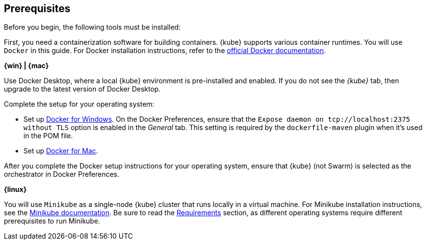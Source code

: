 ////
 Copyright (c) 2018 IBM Corporation and others.
 Licensed under Creative Commons Attribution-NoDerivatives
 4.0 International (CC BY-ND 4.0)
   https://creativecommons.org/licenses/by-nd/4.0/
 Contributors:
     IBM Corporation
////
== Prerequisites

Before you begin, the following tools must be installed:


First, you need a containerization software for building containers. {kube} supports various container runtimes. You will use `Docker` in this guide. For Docker installation instructions, refer to the https://docs.docker.com/install/[official Docker documentation^].

****
[system]#*{win} | {mac}*#

Use Docker Desktop, where a local {kube} environment is pre-installed and enabled. If you do not see the _{kube}_ tab, then upgrade to the latest version of Docker Desktop.

Complete the setup for your operating system:

  - Set up  https://docs.docker.com/docker-for-windows/#kubernetes[Docker for Windows^]. On the Docker Preferences, ensure that the `Expose daemon on tcp://localhost:2375 without TLS` option is enabled in the _General_ tab. This setting is required by the `dockerfile-maven` plugin when it's used in the POM file.
  - Set up https://docs.docker.com/docker-for-mac/#kubernetes[Docker for Mac^].

After you complete the Docker setup instructions for your operating system, ensure that {kube} (not Swarm) is selected as the orchestrator in Docker Preferences.

[system]#*{linux}*#

You will use `Minikube` as a single-node {kube} cluster that runs locally in a virtual machine.
For Minikube installation instructions, see the https://github.com/kubernetes/minikube#installation[Minikube documentation^]. Be sure to read the https://github.com/kubernetes/minikube#requirements[Requirements^] section, as different operating systems require different prerequisites to run Minikube.

****
